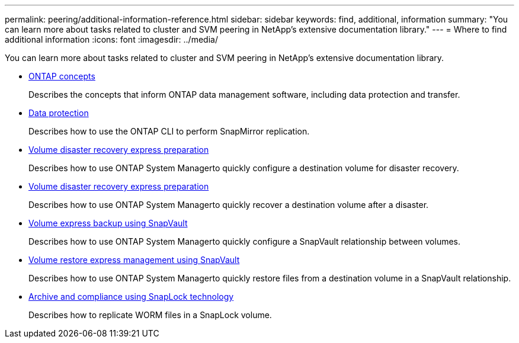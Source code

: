 ---
permalink: peering/additional-information-reference.html
sidebar: sidebar
keywords: find, additional, information
summary: "You can learn more about tasks related to cluster and SVM peering in NetApp’s extensive documentation library."
---
= Where to find additional information
:icons: font
:imagesdir: ../media/

[.lead]
You can learn more about tasks related to cluster and SVM peering in NetApp's extensive documentation library.

* https://docs.netapp.com/us-en/ontap/concepts/index.html[ONTAP concepts]
+
Describes the concepts that inform ONTAP data management software, including data protection and transfer.

* https://docs.netapp.com/us-en/ontap/data-protection/index.html[Data protection]
+
Describes how to use the ONTAP CLI to perform SnapMirror replication.

* https://docs.netapp.com/ontap-9/topic/com.netapp.doc.exp-sm-ic-cg/home.html[Volume disaster recovery express preparation]
+
Describes how to use ONTAP System Managerto quickly configure a destination volume for disaster recovery.

* https://docs.netapp.com/ontap-9/topic/com.netapp.doc.exp-sm-ic-cg/home.html[Volume disaster recovery express preparation]
+
Describes how to use ONTAP System Managerto quickly recover a destination volume after a disaster.

* https://docs.netapp.com/ontap-9/topic/com.netapp.doc.exp-buvault/home.html[Volume express backup using SnapVault]
+
Describes how to use ONTAP System Managerto quickly configure a SnapVault relationship between volumes.

* https://docs.netapp.com/ontap-9/topic/com.netapp.doc.exp-buvault-restore/home.html[Volume restore express management using SnapVault]
+
Describes how to use ONTAP System Managerto quickly restore files from a destination volume in a SnapVault relationship.

* https://docs.netapp.com/us-en/ontap/snaplock/index.html[Archive and compliance using SnapLock technology]
+
Describes how to replicate WORM files in a SnapLock volume.
